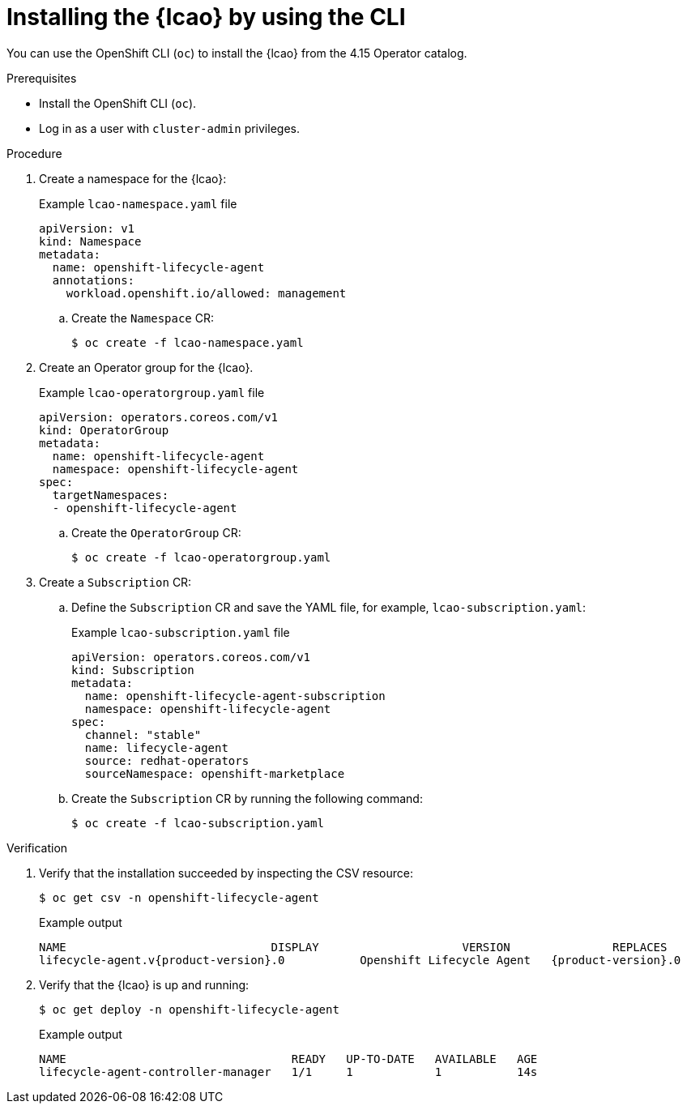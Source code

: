 // Module included in the following assemblies:
// * edge_computing/ibi-image-based-install.adoc

:_mod-docs-content-type: PROCEDURE
[id="ibi-install-lcao-cli_{context}"]
= Installing the {lcao} by using the CLI

You can use the OpenShift CLI (`oc`) to install the {lcao} from the 4.15 Operator catalog.

.Prerequisites

* Install the OpenShift CLI (`oc`).
* Log in as a user with `cluster-admin` privileges.

.Procedure

. Create a namespace for the {lcao}:
+
.Example `lcao-namespace.yaml` file
[source,yaml]
----
apiVersion: v1
kind: Namespace
metadata:
  name: openshift-lifecycle-agent
  annotations:
    workload.openshift.io/allowed: management
----

.. Create the `Namespace` CR:
+
[source,terminal]
----
$ oc create -f lcao-namespace.yaml
----

. Create an Operator group for the {lcao}.
+
.Example `lcao-operatorgroup.yaml` file
[source,yaml]
----
apiVersion: operators.coreos.com/v1
kind: OperatorGroup
metadata:
  name: openshift-lifecycle-agent
  namespace: openshift-lifecycle-agent
spec:
  targetNamespaces:
  - openshift-lifecycle-agent
----

.. Create the `OperatorGroup` CR:
+
[source,terminal]
----
$ oc create -f lcao-operatorgroup.yaml
----

. Create a `Subscription` CR:

.. Define the `Subscription` CR and save the YAML file, for example, `lcao-subscription.yaml`:
+
.Example `lcao-subscription.yaml` file
[source,yaml]
----
apiVersion: operators.coreos.com/v1
kind: Subscription
metadata:
  name: openshift-lifecycle-agent-subscription
  namespace: openshift-lifecycle-agent
spec:
  channel: "stable"
  name: lifecycle-agent
  source: redhat-operators
  sourceNamespace: openshift-marketplace
----

.. Create the `Subscription` CR by running the following command:
+
[source,terminal]
----
$ oc create -f lcao-subscription.yaml
----

.Verification

. Verify that the installation succeeded by inspecting the CSV resource:
+
[source,terminal]
----
$ oc get csv -n openshift-lifecycle-agent
----
+
.Example output
[source,terminal,subs="attributes+"]
----
NAME                              DISPLAY                     VERSION               REPLACES                           PHASE
lifecycle-agent.v{product-version}.0           Openshift Lifecycle Agent   {product-version}.0                Succeeded
----

. Verify that the {lcao} is up and running:
+
[source,terminal]
----
$ oc get deploy -n openshift-lifecycle-agent
----

+
.Example output
[source,terminal]
----
NAME                                 READY   UP-TO-DATE   AVAILABLE   AGE
lifecycle-agent-controller-manager   1/1     1            1           14s
----

